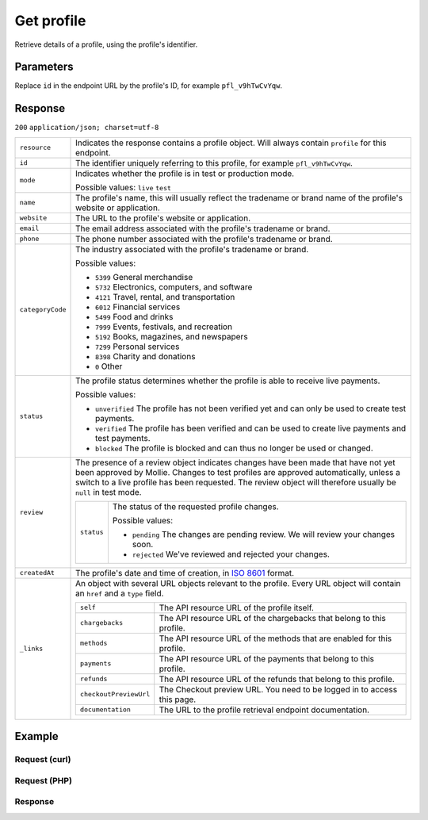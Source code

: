 Get profile
===========
.. api-name:: Profiles API
   :version: 2

.. endpoint::
   :method: GET
   :url: https://api.mollie.com/v2/profiles/*id*

.. authentication::
   :api_keys: false
   :oauth: true

Retrieve details of a profile, using the profile's identifier.

Parameters
----------
Replace ``id`` in the endpoint URL by the profile's ID, for example ``pfl_v9hTwCvYqw``.

Response
--------
``200`` ``application/json; charset=utf-8``

.. list-table::
   :widths: auto

   * - ``resource``

       .. type:: string

     - Indicates the response contains a profile object. Will always contain ``profile`` for this endpoint.

   * - ``id``

       .. type:: string

     - The identifier uniquely referring to this profile, for example ``pfl_v9hTwCvYqw``.

   * - ``mode``

       .. type:: string

     - Indicates whether the profile is in test or production mode.

       Possible values: ``live`` ``test``

   * - ``name``

       .. type:: string

     - The profile's name, this will usually reflect the tradename or brand name of the profile's website or
       application.

   * - ``website``

       .. type:: string

     - The URL to the profile's website or application.

   * - ``email``

       .. type:: string

     - The email address associated with the profile's tradename or brand.

   * - ``phone``

       .. type:: string

     - The phone number associated with the profile's tradename or brand.

   * - ``categoryCode``

       .. type:: integer

     - The industry associated with the profile's tradename or brand.

       Possible values:

       * ``5399`` General merchandise
       * ``5732`` Electronics, computers, and software
       * ``4121`` Travel, rental, and transportation
       * ``6012`` Financial services
       * ``5499`` Food and drinks
       * ``7999`` Events, festivals, and recreation
       * ``5192`` Books, magazines, and newspapers
       * ``7299`` Personal services
       * ``8398`` Charity and donations
       * ``0`` Other

   * - ``status``

       .. type:: string

     - The profile status determines whether the profile is able to receive live payments.

       Possible values:

       * ``unverified`` The profile has not been verified yet and can only be used to create test payments.
       * ``verified`` The profile has been verified and can be used to create live payments and test payments.
       * ``blocked`` The profile is blocked and can thus no longer be used or changed.

   * - ``review``

       .. type:: object

     - The presence of a review object indicates changes have been made that have not yet been approved by Mollie.
       Changes to test profiles are approved automatically, unless a switch to a live profile has been requested. The
       review object will therefore usually be ``null`` in test mode.

       .. list-table::
          :widths: auto

          * - ``status``

              .. type:: string

            - The status of the requested profile changes.

              Possible values:

              * ``pending`` The changes are pending review. We will review your changes soon.
              * ``rejected`` We've reviewed and rejected your changes.

   * - ``createdAt``

       .. type:: datetime

     - The profile's date and time of creation, in `ISO 8601 <https://en.wikipedia.org/wiki/ISO_8601>`_ format.

   * - ``_links``

       .. type:: object

     - An object with several URL objects relevant to the profile. Every URL object will contain an ``href`` and a
       ``type`` field.

       .. list-table::
          :widths: auto

          * - ``self``

              .. type:: URL object

            - The API resource URL of the profile itself.

          * - ``chargebacks``

              .. type:: URL object

            - The API resource URL of the chargebacks that belong to this profile.

          * - ``methods``

              .. type:: URL object

            - The API resource URL of the methods that are enabled for this profile.

          * - ``payments``

              .. type:: URL object

            - The API resource URL of the payments that belong to this profile.

          * - ``refunds``

              .. type:: URL object

            - The API resource URL of the refunds that belong to this profile.

          * - ``checkoutPreviewUrl``

              .. type:: URL object

            - The Checkout preview URL. You need to be logged in to access this page.

          * - ``documentation``

              .. type:: URL object

            - The URL to the profile retrieval endpoint documentation.

Example
-------

Request (curl)
^^^^^^^^^^^^^^
.. code-block:: bash
   :linenos:

   curl -X GET https://api.mollie.com/v2/profiles/pfl_v9hTwCvYqw \
       -H "Authorization: Bearer access_Wwvu7egPcJLLJ9Kb7J632x8wJ2zMeJ"

Request (PHP)
^^^^^^^^^^^^^
.. code-block:: php
   :linenos:

    <?php
    $mollie = new \Mollie\Api\MollieApiClient();
    $mollie->setApiKey("test_dHar4XY7LxsDOtmnkVtjNVWXLSlXsM");
    $profile = $mollie->profiles->get("pfl_v9hTwCvYqw");

Response
^^^^^^^^
.. code-block:: http
   :linenos:

   HTTP/1.1 200 OK
   Content-Type: application/hal+json; charset=utf-8

   {
       "resource": "profile",
       "id": "pfl_v9hTwCvYqw",
       "mode": "live",
       "name": "My website name",
       "website": "https://www.mywebsite.com",
       "email": "info@mywebsite.com",
       "phone": "+31208202070",
       "categoryCode": 5399,
       "status": "verified",
       "review": {
           "status": "pending"
       },
       "createdAt": "2018-03-20T09:28:37+00:00",
       "_links": {
           "self": {
               "href": "https://api.mollie.com/v2/profiles/pfl_v9hTwCvYqw",
               "type": "application/hal+json"
           },
           "chargebacks": {
               "href": "https://api.mollie.com/v2/chargebacks?profileId=pfl_v9hTwCvYqw",
               "type": "application/hal+json"
           },
           "methods": {
               "href": "https://api.mollie.com/v2/methods?profileId=pfl_v9hTwCvYqw",
               "type": "application/hal+json"
           },
           "payments": {
               "href": "https://api.mollie.com/v2/payments?profileId=pfl_v9hTwCvYqw",
               "type": "application/hal+json"
           },
           "refunds": {
               "href": "https://api.mollie.com/v2/refunds?profileId=pfl_v9hTwCvYqw",
               "type": "application/hal+json"
           },
           "checkoutPreviewUrl": {
               "href": "https://www.mollie.com/payscreen/preview/pfl_v9hTwCvYqw",
               "type": "text/html"
           },
           "documentation": {
               "href": "https://docs.mollie.com/reference/v2/profiles-api/create-profile",
               "type": "text/html"
           }
       }
   }
